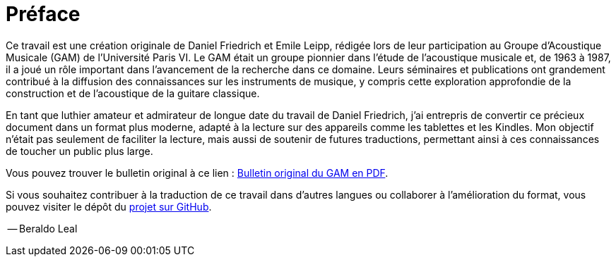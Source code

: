 [preface]
= Préface

Ce travail est une création originale de Daniel Friedrich et Emile Leipp, rédigée 
lors de leur participation au Groupe d’Acoustique Musicale (GAM) de l’Université 
Paris VI. Le GAM était un groupe pionnier dans l'étude de l'acoustique musicale et, 
de 1963 à 1987, il a joué un rôle important dans l'avancement de la recherche dans 
ce domaine. Leurs séminaires et publications ont grandement contribué à la 
diffusion des connaissances sur les instruments de musique, y compris cette 
exploration approfondie de la construction et de l’acoustique de la guitare 
classique.

En tant que luthier amateur et admirateur de longue date du travail de Daniel 
Friedrich, j'ai entrepris de convertir ce précieux document dans un format plus 
moderne, adapté à la lecture sur des appareils comme les tablettes et les 
Kindles. Mon objectif n’était pas seulement de faciliter la lecture, mais aussi de 
soutenir de futures traductions, permettant ainsi à ces connaissances de toucher 
un public plus large.

Vous pouvez trouver le bulletin original à ce lien :
link:https://www.lam.jussieu.fr/Publications/BulletinsGAM/GAM_92-La%20Guitare_Friederich.pdf[Bulletin
original du GAM en PDF].

Si vous souhaitez contribuer à la traduction de ce travail dans d’autres langues 
ou collaborer à l’amélioration du format, vous pouvez visiter le dépôt du
link:https://github.com/beraldoleal/luthier-docs/daniel-friedrich/laguitare/[projet 
sur GitHub].


[.text-right]
-- Beraldo Leal  
